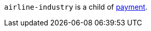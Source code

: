 // This include file requires the shortcut {listname} in the link, as this include file is used in different environments.
// The shortcut guarantees that the target of the link remains in the current environment.

``airline-industry`` is a child of <<{listname}_request_payment, payment>>.

